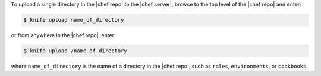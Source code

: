 .. This is an included how-to. 

To upload a single directory in the |chef repo| to the |chef server|, browse to the top level of the |chef repo| and enter:

.. code-block:: bash

   $ knife upload name_of_directory

or from anywhere in the |chef repo|, enter:

.. code-block:: bash

   $ knife upload /name_of_directory

where ``name_of_directory`` is the name of a directory in the |chef repo|, such as ``roles``, ``environments``, or ``cookbooks``.

